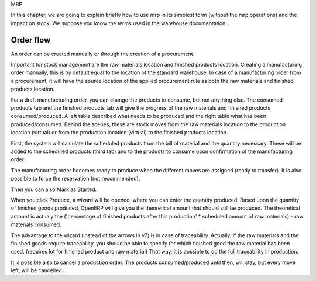 MRP 

In this chapter, we are going to explain briefly how to use mrp in its simplest form (without the mrp operations) and the impact on stock.  We suppose you know the terms used in the warehouse documentation.  

Order flow
**********

An order can be created manually or through the creation of a procurement.  

Important for stock management are the raw materials location and finished products location.  Creating a manufacturing order manually, this is by default equal to the location of the standard warehouse.  In case of a manufacturing order from a procurement, it will have the source location of the applied procurement rule as both the raw materials and finished products location.  

For a draft manufacturing order, you can change the products to consume, but not anything else.  The consumed products tab and the finished products tab will give the progress of the raw materials and finished products consumed/produced.  A left table described what needs to be produced and the right table what has been produced/consumed.  Behind the scenes, these are stock moves from the raw materials location to the production location (virtual) or from the production location (virtual) to the finished products location. 

First, the system will calculate the scheduled products from the bill of material and the quantity necessary.  These will be added to the scheduled products (third tab) and to the products to consume upon confirmation of the manufacturing order.  

The manufacturing order becomes ready to produce when the different moves are assigned (ready to transfer).  It is also possible to force the reservation (not recommended).  

Then you can also Mark as Started. 

When you click Produce, a wizard will be opened, where you can enter the quantity produced.  Based upon the quantity of finished goods produced, OpenERP will give you the theoretical amount that should still be produced.  The theoretical amount is actualy the ('percentage of finished products after this production' * scheduled amount of raw materials) - raw materials consumed.  

The advantage to the wizard  (instead of the arrows in v7) is in case of traceability.  Actually, if the raw materials and the finished goods require traceability, you should be able to specify for which finished good the raw material has been used. (requires lot for finished product and raw material)  That way, it is possible to do the full traceability in production.  

It is possible also to cancel a production order.  The products consumed/produced until then, will stay, but every move left, will be cancelled.  












